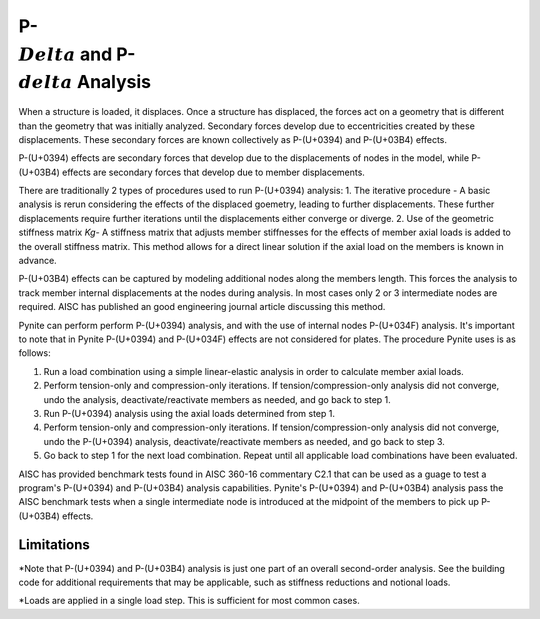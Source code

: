 ====================
P-:math:`\\Delta` and P-:math:`\\delta` Analysis
====================

When a structure is loaded, it displaces. Once a structure has displaced, the forces act on a geometry that is different than the geometry that was initially analyzed. Secondary forces develop due to eccentricities created by these displacements. These secondary forces are known collectively as P-(U+0394) and P-(U+03B4) effects.

P-(U+0394) effects are secondary forces that develop due to the displacements of nodes in the model, while P-(U+03B4) effects are secondary forces that develop due to member displacements.

There are traditionally 2 types of procedures used to run P-(U+0394) analysis:
1. The iterative procedure - A basic analysis is rerun considering the effects of the displaced goemetry, leading to further displacements. These further displacements require further iterations until the displacements either converge or diverge.
2. Use of the geometric stiffness matrix `Kg`- A stiffness matrix that adjusts member stiffnesses for the effects of member axial loads is added to the overall stiffness matrix. This method allows for a direct linear solution if the axial load on the members is known in advance.

P-(U+03B4) effects can be captured by modeling additional nodes along the members length. This forces the analysis to track member internal displacements at the nodes during analysis. In most cases only 2 or 3 intermediate nodes are required. AISC has published an good engineering journal article discussing this method.

Pynite can perform perform P-(U+0394) analysis, and with the use of internal nodes P-(U+034F) analysis. It's important to note that in Pynite P-(U+0394) and P-(U+034F) effects are not considered for plates. The procedure Pynite uses is as follows:

1. Run a load combination using a simple linear-elastic analysis in order to calculate member axial loads.
2. Perform tension-only and compression-only iterations. If tension/compression-only analysis did not converge, undo the analysis, deactivate/reactivate members as needed, and go back to step 1.
3. Run P-(U+0394) analysis using the axial loads determined from step 1.
4. Perform tension-only and compression-only iterations. If tension/compression-only analysis did not converge, undo the P-(U+0394) analysis, deactivate/reactivate members as needed, and go back to step 3.
5. Go back to step 1 for the next load combination. Repeat until all applicable load combinations have been evaluated.

AISC has provided benchmark tests found in AISC 360-16 commentary C2.1 that can be used as a guage to test a program's P-(U+0394) and P-(U+03B4) analysis capabilities. Pynite's P-(U+0394) and P-(U+03B4) analysis pass the AISC benchmark tests when a single intermediate node is introduced at the midpoint of the members to pick up P-(U+03B4) effects.

Limitations
===========
*Note that P-(U+0394) and P-(U+03B4) analysis is just one part of an overall second-order analysis. See the building code for additional requirements that may be applicable, such as stiffness reductions and notional loads.

*Loads are applied in a single load step. This is sufficient for most common cases.
